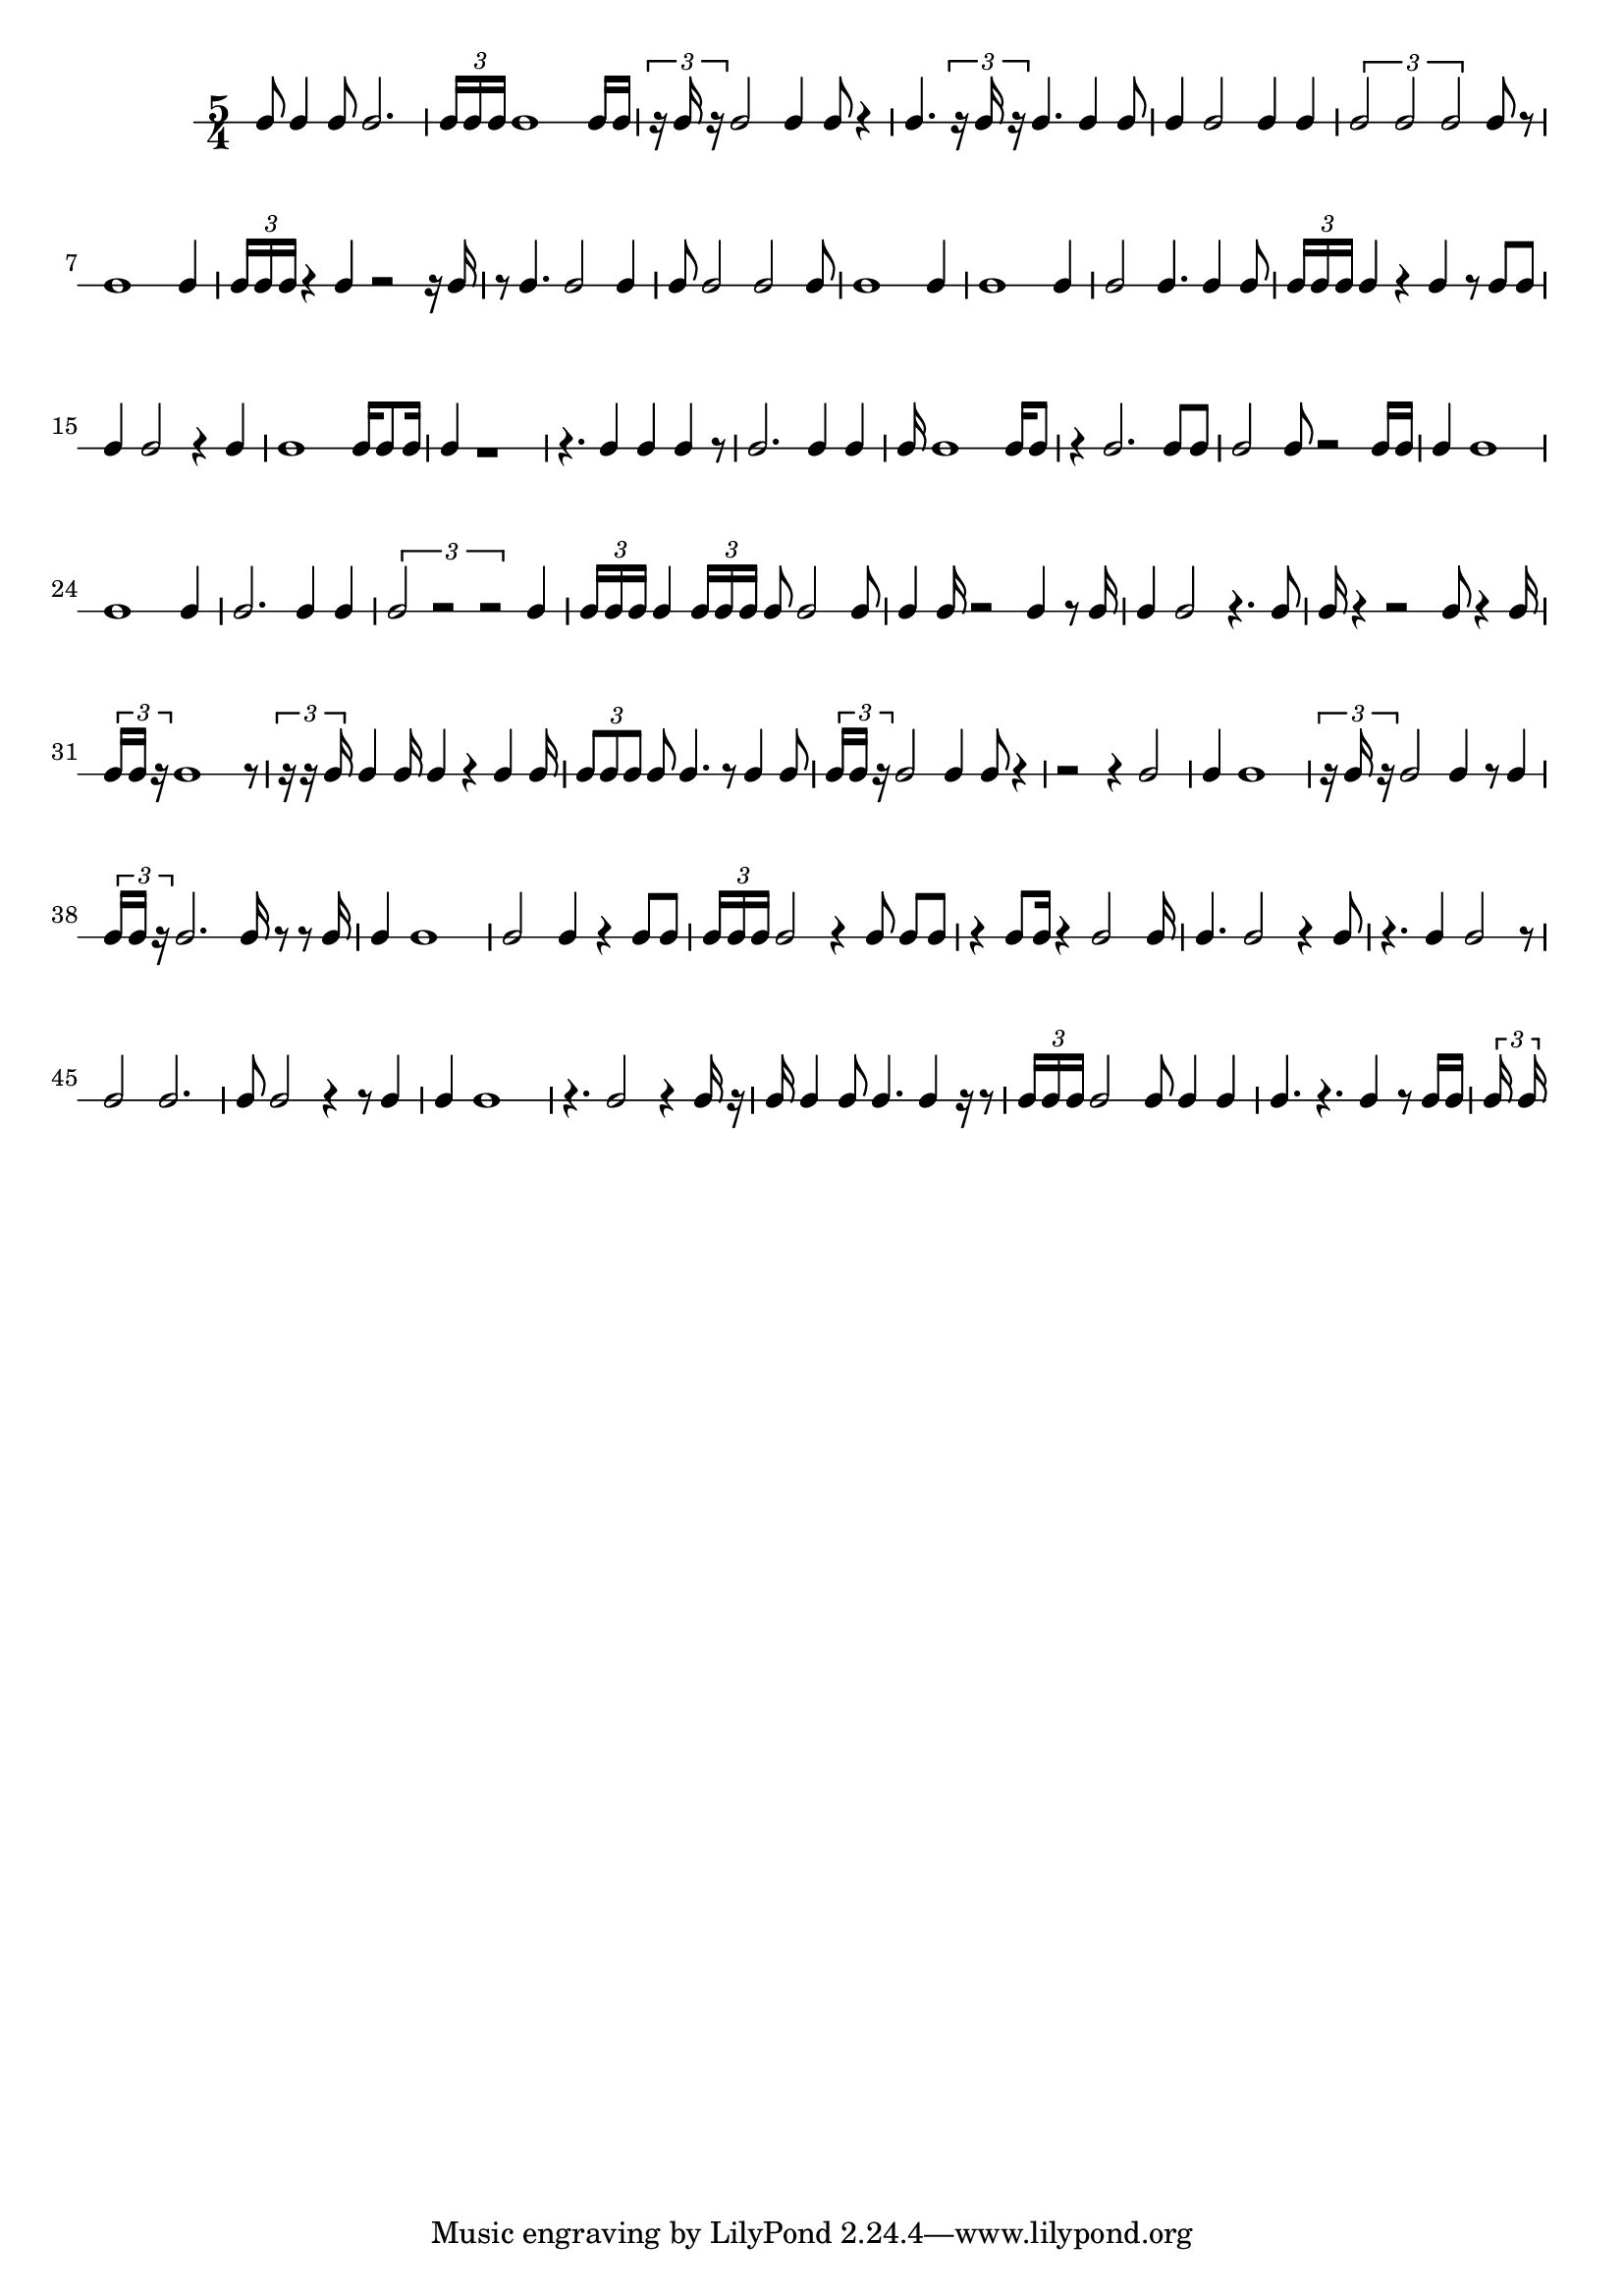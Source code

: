 
    \version "2.20.0"
    \score {
        \new RhythmicStaff {
            \time 5/4
            c'8  c'4  c'8  c'2.  \tuplet 3/2 {  c'16  c'16  c'16  }  c'1  c'16  c'16  \tuplet 3/2 {  r16  c'16  r16  }  c'2  c'4  c'8  r4  c'4.  \tuplet 3/2 {  r16  c'16  r16  }  c'4.  c'4  c'8  c'4  c'2  c'4  c'4  \tuplet 3/2 {  c'2  c'2  c'2  }  c'8  r8  c'1  c'4  \tuplet 3/2 {  c'16  c'16  c'16  }  r4  c'4  r2  r16  c'16  r8  c'4.  c'2  c'4  c'8  c'2  c'2  c'8  c'1  c'4  c'1  c'4  c'2  c'4.  c'4  c'8  \tuplet 3/2 {  c'16  c'16  c'16  }  c'4  r4  c'4  r8  c'8  c'8  c'4  c'2  r4  c'4  c'1  c'16  c'8  c'16  c'4  r1  r4.  c'4  c'4  c'4  r8  c'2.  c'4  c'4  c'16  c'1  c'16  c'8  r4  c'2.  c'8  c'8  c'2  c'8  r2  c'16  c'16  c'4  c'1  c'1  c'4  c'2.  c'4  c'4  \tuplet 3/2 {  c'2  r2  r2  }  c'4  \tuplet 3/2 {  c'16  c'16  c'16  }  c'4  \tuplet 3/2 {  c'16  c'16  c'16  }  c'8  c'2  c'8  c'4  c'16  r2  c'4  r8  c'16  c'4  c'2  r4.  c'8  c'16  r4  r2  c'8  r4  c'16  \tuplet 3/2 {  c'16  c'16  r16  }  c'1  r8  \tuplet 3/2 {  r16  r16  c'16  }  c'4  c'16  c'4  r4  c'4  c'16  \tuplet 3/2 {  c'8  c'8  c'8  }  c'8  c'4.  r8  c'4  c'8  \tuplet 3/2 {  c'16  c'16  r16  }  c'2  c'4  c'8  r4  r2  r4  c'2  c'4  c'1  \tuplet 3/2 {  r16  c'16  r16  }  c'2  c'4  r8  c'4  \tuplet 3/2 {  c'16  c'16  r16  }  c'2.  c'16  r8  r8  c'16  c'4  c'1  c'2  c'4  r4  c'8  c'8  \tuplet 3/2 {  c'16  c'16  c'16  }  c'2  r4  c'8  c'8  c'8  r4  c'8  c'16  r4  c'2  c'16  c'4.  c'2  r4  c'8  r4.  c'4  c'2  r8  c'2  c'2.  c'8  c'2  r4  r8  c'4  c'4  c'1  r4.  c'2  r4  c'16  r16  c'16  c'4  c'8  c'4.  c'4  r16  r8  \tuplet 3/2 {  c'16  c'16  c'16  }  c'2  c'8  c'4  c'4  c'4.  r4.  c'4  r8  c'16  c'16  \tuplet 3/2 {  c'16  c'16  } 
        }
        \layout { }
        \midi { }
    }
    